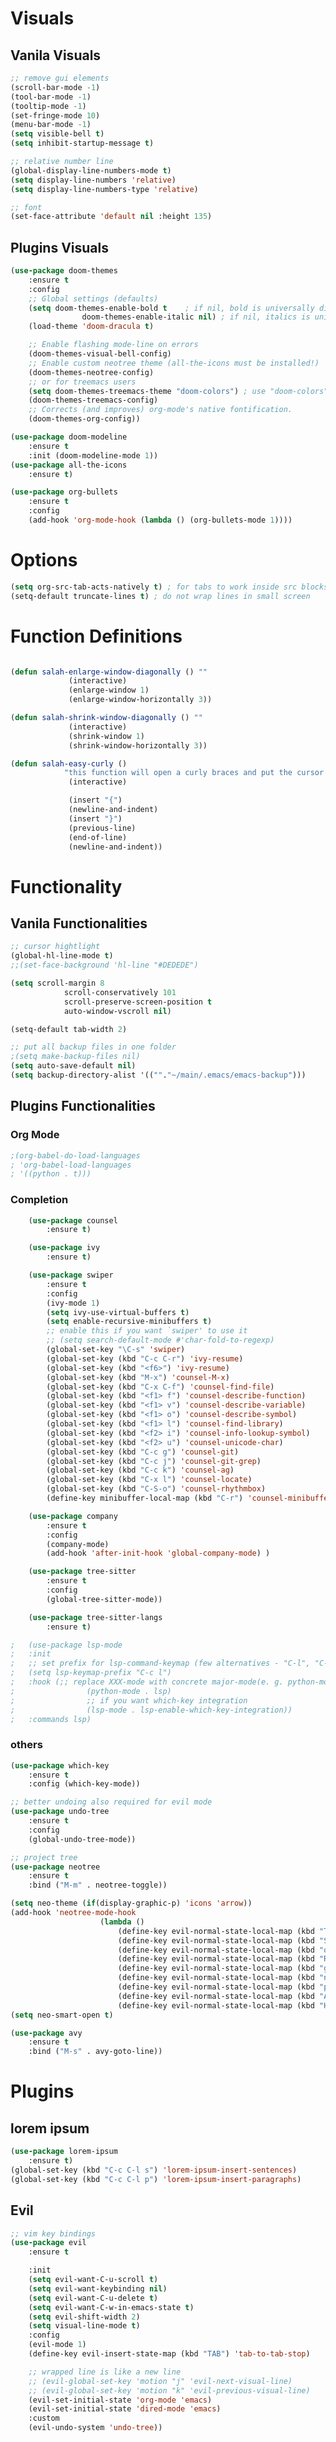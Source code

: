 #+STARTUP: overview
* Visuals
** Vanila Visuals

#+BEGIN_SRC  emacs-lisp
	;; remove gui elements
	(scroll-bar-mode -1) 
	(tool-bar-mode -1)   
	(tooltip-mode -1)    
	(set-fringe-mode 10)
	(menu-bar-mode -1)   
	(setq visible-bell t)
	(setq inhibit-startup-message t)

	;; relative number line
	(global-display-line-numbers-mode t)
	(setq display-line-numbers 'relative)
	(setq display-line-numbers-type 'relative)

	;; font
	(set-face-attribute 'default nil :height 135)
#+END_SRC

** Plugins Visuals

#+BEGIN_SRC  emacs-lisp
	(use-package doom-themes
		:ensure t
		:config
		;; Global settings (defaults)
		(setq doom-themes-enable-bold t    ; if nil, bold is universally disabled
					doom-themes-enable-italic nil) ; if nil, italics is universally disabled
		(load-theme 'doom-dracula t)

		;; Enable flashing mode-line on errors
		(doom-themes-visual-bell-config)
		;; Enable custom neotree theme (all-the-icons must be installed!)
		(doom-themes-neotree-config)
		;; or for treemacs users
		(setq doom-themes-treemacs-theme "doom-colors") ; use "doom-colors" for less minimal icon theme
		(doom-themes-treemacs-config)
		;; Corrects (and improves) org-mode's native fontification.
		(doom-themes-org-config))

	(use-package doom-modeline
		:ensure t
		:init (doom-modeline-mode 1))
	(use-package all-the-icons
		:ensure t)

	(use-package org-bullets
		:ensure t
		:config
		(add-hook 'org-mode-hook (lambda () (org-bullets-mode 1))))
#+END_SRC
* Options
#+BEGIN_SRC emacs-lisp
	(setq org-src-tab-acts-natively t) ; for tabs to work inside src blocks
	(setq-default truncate-lines t) ; do not wrap lines in small screen
#+END_SRC

* Function Definitions
#+BEGIN_SRC emacs-lisp

	(defun salah-enlarge-window-diagonally () ""
				 (interactive)		 
				 (enlarge-window 1)
				 (enlarge-window-horizontally 3))

	(defun salah-shrink-window-diagonally () ""
				 (interactive)
				 (shrink-window 1)
				 (shrink-window-horizontally 3))

	(defun salah-easy-curly () 
				"this function will open a curly braces and put the cursor inside it properly indented"
				 (interactive)

				 (insert "{")
				 (newline-and-indent)
				 (insert "}")
				 (previous-line)
				 (end-of-line)
				 (newline-and-indent))

#+END_SRC

* Functionality
** Vanila Functionalities

#+BEGIN_SRC  emacs-lisp
	;; cursor hightlight
	(global-hl-line-mode t)
	;;(set-face-background 'hl-line "#DEDEDE")

	(setq scroll-margin 8
				scroll-conservatively 101
				scroll-preserve-screen-position t 
				auto-window-vscroll nil)

	(setq-default tab-width 2)

	;; put all backup files in one folder
	;(setq make-backup-files nil)
	(setq auto-save-default nil)
	(setq backup-directory-alist '((""."~/main/.emacs/emacs-backup")))

#+END_SRC

** Plugins Functionalities
*** Org Mode 
#+BEGIN_SRC  emacs-lisp
	;(org-babel-do-load-languages
	; 'org-babel-load-languages
	; '((python . t)))

#+END_SRC

*** Completion

#+BEGIN_SRC  emacs-lisp
	(use-package counsel
		:ensure t)

	(use-package ivy
		:ensure t)

	(use-package swiper
		:ensure t
		:config
		(ivy-mode 1)
		(setq ivy-use-virtual-buffers t)
		(setq enable-recursive-minibuffers t)
		;; enable this if you want `swiper' to use it
		;; (setq search-default-mode #'char-fold-to-regexp)
		(global-set-key "\C-s" 'swiper)
		(global-set-key (kbd "C-c C-r") 'ivy-resume)
		(global-set-key (kbd "<f6>") 'ivy-resume)
		(global-set-key (kbd "M-x") 'counsel-M-x)
		(global-set-key (kbd "C-x C-f") 'counsel-find-file)
		(global-set-key (kbd "<f1> f") 'counsel-describe-function)
		(global-set-key (kbd "<f1> v") 'counsel-describe-variable)
		(global-set-key (kbd "<f1> o") 'counsel-describe-symbol)
		(global-set-key (kbd "<f1> l") 'counsel-find-library)
		(global-set-key (kbd "<f2> i") 'counsel-info-lookup-symbol)
		(global-set-key (kbd "<f2> u") 'counsel-unicode-char)
		(global-set-key (kbd "C-c g") 'counsel-git)
		(global-set-key (kbd "C-c j") 'counsel-git-grep)
		(global-set-key (kbd "C-c k") 'counsel-ag)
		(global-set-key (kbd "C-x l") 'counsel-locate)
		(global-set-key (kbd "C-S-o") 'counsel-rhythmbox)
		(define-key minibuffer-local-map (kbd "C-r") 'counsel-minibuffer-history))

	(use-package company
		:ensure t
		:config
		(company-mode)
		(add-hook 'after-init-hook 'global-company-mode) )

	(use-package tree-sitter
		:ensure t
		:config
		(global-tree-sitter-mode))

	(use-package tree-sitter-langs
		:ensure t)

;	(use-package lsp-mode
;	:init
;	;; set prefix for lsp-command-keymap (few alternatives - "C-l", "C-c l")
;	(setq lsp-keymap-prefix "C-c l")
;	:hook (;; replace XXX-mode with concrete major-mode(e. g. python-mode)
;				 (python-mode . lsp)
;				 ;; if you want which-key integration
;				 (lsp-mode . lsp-enable-which-key-integration))
;	:commands lsp)
	
#+END_SRC

*** others
#+BEGIN_SRC  emacs-lisp
	(use-package which-key
		:ensure t
		:config (which-key-mode))

	;; better undoing also required for evil mode 
	(use-package undo-tree
		:ensure t
		:config
		(global-undo-tree-mode))

	;; project tree
	(use-package neotree
		:ensure t
		:bind ("M-m" . neotree-toggle))

	(setq neo-theme (if(display-graphic-p) 'icons 'arrow))
	(add-hook 'neotree-mode-hook
						(lambda ()
							(define-key evil-normal-state-local-map (kbd "TAB") 'neotree-enter)
							(define-key evil-normal-state-local-map (kbd "SPC") 'neotree-quick-look)
							(define-key evil-normal-state-local-map (kbd "q") 'neotree-hide)
							(define-key evil-normal-state-local-map (kbd "RET") 'neotree-enter)
							(define-key evil-normal-state-local-map (kbd "g") 'neotree-refresh)
							(define-key evil-normal-state-local-map (kbd "n") 'neotree-next-line)
							(define-key evil-normal-state-local-map (kbd "p") 'neotree-previous-line)
							(define-key evil-normal-state-local-map (kbd "A") 'neotree-stretch-toggle)
							(define-key evil-normal-state-local-map (kbd "H") 'neotree-hidden-file-toggle)))
	(setq neo-smart-open t)

	(use-package avy
		:ensure t
		:bind ("M-s" . avy-goto-line))
#+END_SRC

* Plugins
** lorem ipsum

#+BEGIN_SRC emacs-lisp
(use-package lorem-ipsum
	:ensure t)
(global-set-key (kbd "C-c C-l s") 'lorem-ipsum-insert-sentences)
(global-set-key (kbd "C-c C-l p") 'lorem-ipsum-insert-paragraphs)

#+END_SRC

** Evil

#+BEGIN_SRC  emacs-lisp
	;; vim key bindings 
	(use-package evil
		:ensure t

		:init
		(setq evil-want-C-u-scroll t)
		(setq evil-want-keybinding nil)
		(setq evil-want-C-u-delete t)
		(setq evil-want-C-w-in-emacs-state t)
		(setq evil-shift-width 2)
		(setq visual-line-mode t)
		:config
		(evil-mode 1)
		(define-key evil-insert-state-map (kbd "TAB") 'tab-to-tab-stop)

		;; wrapped line is like a new line
		;; (evil-global-set-key 'motion "j" 'evil-next-visual-line)
		;; (evil-global-set-key 'motion "k" 'evil-previous-visual-line)
		(evil-set-initial-state 'org-mode 'emacs)
		(evil-set-initial-state 'dired-mode 'emacs)
		:custom
		(evil-undo-system 'undo-tree))

#+END_SRC

** Projectile
#+BEGIN_SRC emacs-lisp
	(use-package projectile
		:diminish projectile-mode
		:config (projectile-mode)
		:custom ((projectile-completion-system 'ivy))
		:bind-keymap
			("<leader>p" . projectile-command-map)
		:init
			(setq projectile-switch-project-action #'projectile-dired))

	(use-package counsel-projectile
		:config (counsel-projectile-mode))


#+END_SRC
* Key Bindings

#+BEGIN_SRC  emacs-lisp

	;; treat esc as <c-g>
	(global-set-key (kbd "<escape>") 'keyboard-escape-quit)

	;; font resizing
	(global-set-key (kbd "C-+") 'text-scale-increase)
	(global-set-key (kbd "C--") 'text-scale-decrease)

	;; c-s to save
	(global-set-key (kbd "C-s") 'save-buffer)
	(global-set-key (kbd "C-x C-s") 'swiper)


	;; better window management
	(global-set-key (kbd "S-+") 'enlarge-window)
	(global-set-key (kbd "S--") 'shrink-window)
	(global-set-key (kbd "M-+") 'enlarge-window-horizontally)
	(global-set-key (kbd "M--") 'shrink-window-horizontally)
	(global-set-key (kbd "M-S-+") 'salah-enlarge-window-diagonally) ; this function is defined in functionality section above 
	(global-set-key (kbd "M-S--") 'salah-shrink-window-diagonally)  

	;; easy curly
	;;(define-key evil-insert-state-map (kbd "C-j") 'salah-easy-curly)

	;; set space to be leader key
	(evil-set-leader 'normal (kbd "SPC"))

	;; files management
	(evil-define-key 'normal 'global (kbd "<leader>fo") 'counsel-find-file)
	(evil-define-key 'normal 'global (kbd "<leader>fl") 'counsel-switch-buffer)


#+END_SRC 


